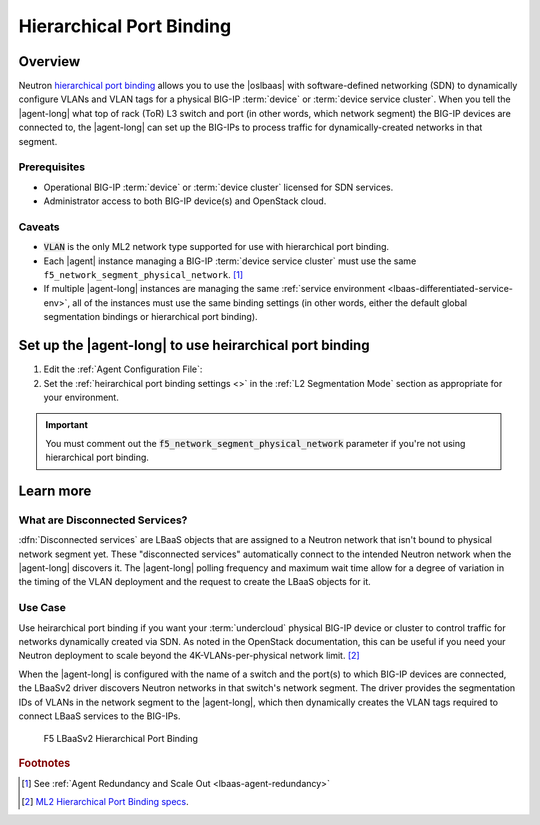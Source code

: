 Hierarchical Port Binding
=========================

Overview
--------

Neutron `hierarchical port binding`_ allows you to use the |oslbaas| with software-defined networking (SDN) to dynamically configure VLANs and VLAN tags for a physical BIG-IP :term:`device` or :term:`device service cluster`.
When you tell the |agent-long| what top of rack (ToR) L3 switch and port (in other words, which network segment) the BIG-IP devices are connected to, the |agent-long| can set up the BIG-IPs to process traffic for dynamically-created networks in that segment.

Prerequisites
`````````````

- Operational BIG-IP :term:`device` or :term:`device cluster` licensed for SDN services.
- Administrator access to both BIG-IP device(s) and OpenStack cloud.

Caveats
```````

- :code:`VLAN` is the only ML2 network type supported for use with hierarchical port binding.
- Each |agent| instance managing a BIG-IP :term:`device service cluster` must use the same ``f5_network_segment_physical_network``. [#caveat1]_
- If multiple |agent-long| instances are managing the same :ref:`service environment <lbaas-differentiated-service-env>`, all of the instances must use the same binding settings (in other words, either the default global segmentation bindings or hierarchical port binding).

.. _agent-setup-port-binding:

Set up the |agent-long| to use heirarchical port binding
--------------------------------------------------------

1. Edit the :ref:`Agent Configuration File`:

   .. include:: /_static/reuse/edit-agent-config-file.rst


2. Set the :ref:`heirarchical port binding settings <>` in the :ref:`L2 Segmentation Mode` section as appropriate for your environment.

   .. code-block:: console
      :caption: Hierarchical Port Binding Example
      :emphasize-lines: 9, 14, 18

      #
      f5_network_segment_physical_network = edgeswitch002ports0305
      #
      f5_network_segment_polling_interval = 10
      #
      f5_network_segment_gross_timeout = 300

\

.. important::

   You must comment out the :code:`f5_network_segment_physical_network` parameter if you're not using hierarchical port binding.

Learn more
----------

What are Disconnected Services?
```````````````````````````````

:dfn:`Disconnected services` are LBaaS objects that are assigned to a Neutron network that isn't bound to physical network segment yet.
These "disconnected services" automatically connect to the intended Neutron network when the |agent-long| discovers it.
The |agent-long| polling frequency and maximum wait time allow for a degree of variation in the timing of the VLAN deployment and the request to create the LBaaS objects for it.

Use Case
````````

Use heirarchical port binding if you want your :term:`undercloud` physical BIG-IP device or cluster to control traffic for   networks dynamically created via SDN.
As noted in the OpenStack documentation, this can be useful if you need your Neutron deployment to scale beyond the 4K-VLANs-per-physical network limit. [#osvlans]_

When the |agent-long| is configured with the name of a switch and the port(s) to which BIG-IP devices are connected, the LBaaSv2 driver discovers Neutron networks in that switch's network segment.
The driver provides the segmentation IDs of VLANs in the network segment to the |agent-long|, which then dynamically creates the VLAN tags required to connect LBaaS services to the BIG-IPs.


.. figure:: /_static/media/lbaasv2_hierarchical-port-binding.png
   :alt: F5 LBaaSv2 Hierarchical Port Binding
   :scale: 60%

   F5 LBaaSv2 Hierarchical Port Binding



.. rubric:: Footnotes
.. [#caveat1] See :ref:`Agent Redundancy and Scale Out <lbaas-agent-redundancy>`
.. [#osvlans] `ML2 Hierarchical Port Binding specs <https://specs.openstack.org/openstack/neutron-specs/specs/kilo/ml2-hierarchical-port-binding.html#problem-description>`_.


.. _hierarchical port binding: https://specs.openstack.org/openstack/neutron-specs/specs/kilo/ml2-hierarchical-port-binding.html
.. _ML2: https://wiki.openstack.org/wiki/Neutron/ML2
.. _system configuration: https://support.f5.com/kb/en-us/products/big-ip_ltm/manuals/product/bigip-system-initial-configuration-12-0-0/2.html#conceptid
.. _local traffic management: https://support.f5.com/kb/en-us/products/big-ip_ltm/manuals/product/ltm-basics-12-0-0.html
.. _device service clustering: https://support.f5.com/kb/en-us/products/big-ip_ltm/manuals/product/bigip-device-service-clustering-admin-12-0-0.html



